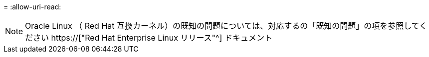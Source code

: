 = 
:allow-uri-read: 



NOTE: Oracle Linux （ Red Hat 互換カーネル）の既知の問題については、対応するの「既知の問題」の項を参照してください https://["Red Hat Enterprise Linux リリース"^] ドキュメント

